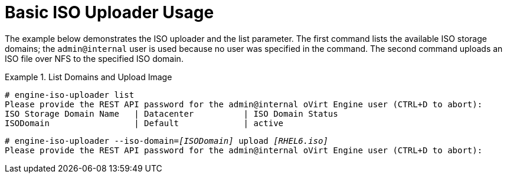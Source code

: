 :_content-type: REFERENCE
[id="Basic_ISO_Uploader_Usage"]
= Basic ISO Uploader Usage

The example below demonstrates the ISO uploader and the list parameter. The first command lists the available ISO storage domains; the `admin@internal` user is used because no user was specified in the command. The second command uploads an ISO file over NFS to the specified ISO domain.

.List Domains and Upload Image
====

[source,terminal,subs="normal"]
----
# `engine-iso-uploader list`
Please provide the REST API password for the admin@internal oVirt Engine user (CTRL+D to abort):
ISO Storage Domain Name   | Datacenter          | ISO Domain Status
ISODomain                 | Default             | active
----

[source,terminal,subs="normal"]
----
# `engine-iso-uploader --iso-domain=_[ISODomain]_ upload _[RHEL6.iso]_`
Please provide the REST API password for the admin@internal oVirt Engine user (CTRL+D to abort):
----

====
